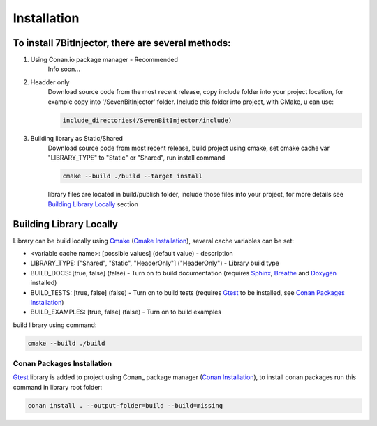 Installation
==========================

To install 7BitInjector, there are several methods:
----------------

#. Using Conan.io package manager - Recommended
    Info soon...

#. Headder only
    Download source code from the most recent release, 
    copy include folder into your project location,
    for example copy into '/SevenBitInjector' folder. 
    Include this folder into project, with CMake, u can use: 

    .. code-block:: cmake

        include_directories(/SevenBitInjector/include)

#. Building library as Static/Shared
    Download source code from most recent release,
    build project using cmake, set cmake cache var "LIBRARY_TYPE" to "Static" or "Shared",
    run install command 

    .. code-block:: sh

        cmake --build ./build --target install

    library files are located in build/publish folder, include those files into your project, 
    for more details see `Building Library Locally`_ section

Building Library Locally
----------------

Library can be build locally using Cmake_ (`Cmake Installation`_), several cache variables can be set:

* <variable cache name>: [possible values] (default value) - description
* LIBRARY_TYPE: ["Shared", "Static", "HeaderOnly"] ("HeaderOnly") - Library build type
* BUILD_DOCS: [true, false] (false) - Turn on to build documentation (requires Sphinx_, Breathe_ and Doxygen_ installed)
* BUILD_TESTS: [true, false] (false) - Turn on to build tests (requires Gtest_ to be installed, see `Conan Packages Installation`_)
* BUILD_EXAMPLES: [true, false] (false) - Turn on to build examples

build library using command:

.. code-block:: sh

    cmake --build ./build


Conan Packages Installation
^^^^^^^^^^^^^^^

Gtest_ library is added to project using Conan_ package manager (`Conan Installation`_), 
to install conan packages run this command in library root folder:

.. code-block:: sh

    conan install . --output-folder=build --build=missing

.. _Cmake: https://cmake.org/
.. _`Cmake Installation`: https://cmake.org/download/
.. _Sphinx: https://www.sphinx-doc.org/en/master/
.. _Breathe: https://breathe.readthedocs.io/en/latest/
.. _Doxygen: https://www.doxygen.nl/
.. _Gtest: https://google.github.io/googletest/
.. _`Conan Installation`: https://conan.io/downloads.html